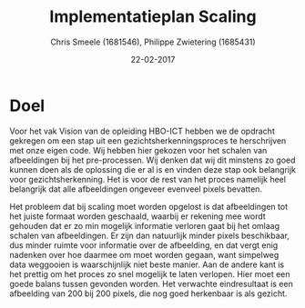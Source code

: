 #+PROPERTY: header-args :padline no
#+OPTIONS: toc:2 tags:nil
#+LATEX_HEADER: \usepackage[margin=3.0cm]{geometry}
#+LATEX_HEADER: \usepackage[section]{placeins}
#+LATEX_CLASS_OPTIONS: [a4paper]
#+LATEX_CLASS: article
#+TITLE: Implementatieplan Scaling
#+AUTHOR: Chris Smeele (1681546), Philippe Zwietering (1685431)
#+DATE: 22-02-2017

* Doel
Voor het vak Vision van de opleiding HBO-ICT hebben we de opdracht gekregen om een stap uit een
gezichtsherkenningsproces te herschrijven met onze eigen code. Wij hebben hier gekozen voor het schalen van
afbeeldingen bij het pre-processen. Wij denken dat wij dit minstens zo goed kunnen doen als de oplossing die er al is
en vinden deze stap ook belangrijk voor gezichtsherkenning. Het is voor de rest van het proces namelijk heel belangrijk
dat alle afbeeldingen ongeveer evenveel pixels bevatten.

Het probleem dat bij scaling moet worden opgelost is dat afbeeldingen tot het juiste formaat worden geschaald, waarbij
er rekening mee wordt gehouden dat er zo min mogelijk informatie verloren gaat bij het omlaag schalen van afbeeldingen.
Er zijn dan natuurlijk minder pixels beschikbaar, dus minder ruimte voor informatie over de afbeelding, en dat vergt enig
nadenken over hoe daarmee om moet worden gegaan, want simpelweg data weggooien is waarschijnlijk niet beste manier.
Aan de andere kant is het prettig om het proces zo snel mogelijk te laten verlopen. Hier moet een goede balans tussen
gevonden worden. Het verwachte eindresultaat is een afbeelding van 200 bij 200 pixels, die nog goed herkenbaar is als
gezicht.
